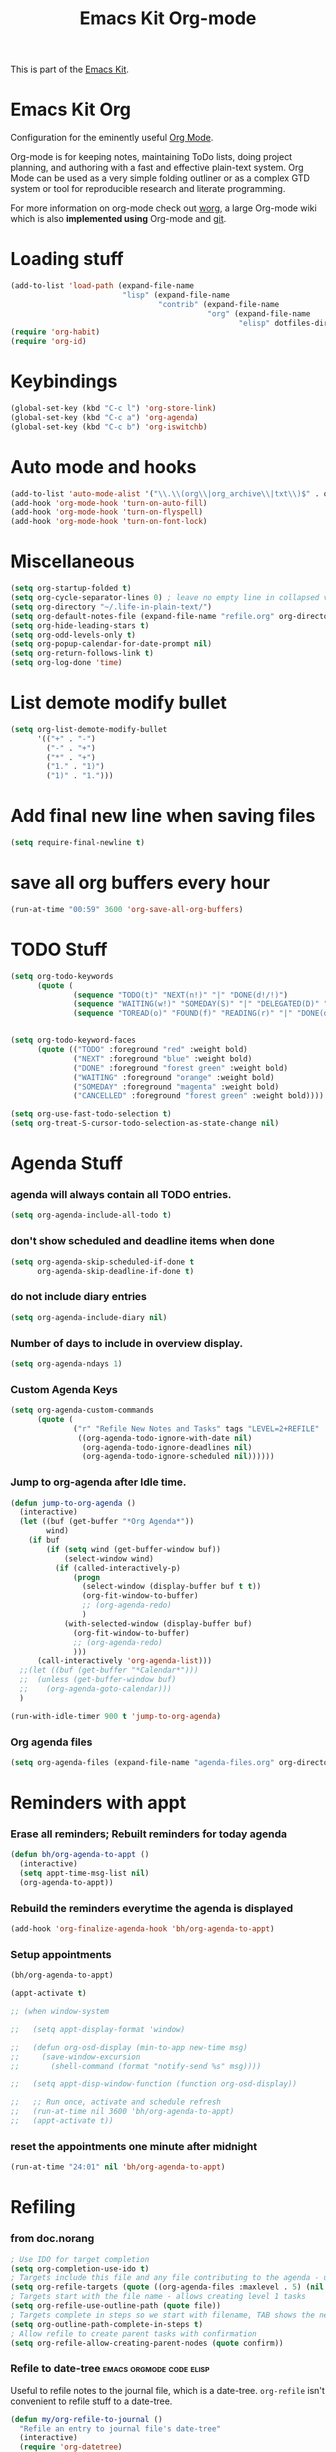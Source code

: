 #+TITLE: Emacs Kit Org-mode
#+OPTIONS: toc:nil num:nil ^:nil

This is part of the [[file:emacs-kit.org][Emacs Kit]].

* Emacs Kit Org
Configuration for the eminently useful [[http://orgmode.org/][Org Mode]].

Org-mode is for keeping notes, maintaining ToDo lists, doing project
planning, and authoring with a fast and effective plain-text system.
Org Mode can be used as a very simple folding outliner or as a complex
GTD system or tool for reproducible research and literate programming.

For more information on org-mode check out [[http://orgmode.org/worg/][worg]], a large Org-mode wiki
which is also *implemented using* Org-mode and [[http://git-scm.com/][git]].

* Loading stuff
  :PROPERTIES:
  :ID:       e3162d81-2e83-430f-b3b6-bca87ba2cc10
  :END:
#+begin_src emacs-lisp
  (add-to-list 'load-path (expand-file-name
                           "lisp" (expand-file-name
                                   "contrib" (expand-file-name
                                              "org" (expand-file-name
                                                     "elisp" dotfiles-dir)))))
  (require 'org-habit)
  (require 'org-id)
#+end_src

* Keybindings
  :PROPERTIES:
  :ID:       0c36320b-8323-46f2-be37-7ede76d19422
  :END:
#+begin_src emacs-lisp
  (global-set-key (kbd "C-c l") 'org-store-link)
  (global-set-key (kbd "C-c a") 'org-agenda)
  (global-set-key (kbd "C-c b") 'org-iswitchb)
#+end_src

* Auto mode and hooks
  :PROPERTIES:
  :ID:       f46b6f11-a9c5-492e-bac0-05ab170ea58f
  :END:
#+begin_src emacs-lisp
  (add-to-list 'auto-mode-alist '("\\.\\(org\\|org_archive\\|txt\\)$" . org-mode))
  (add-hook 'org-mode-hook 'turn-on-auto-fill)
  (add-hook 'org-mode-hook 'turn-on-flyspell)
  (add-hook 'org-mode-hook 'turn-on-font-lock)
#+end_src

* Miscellaneous
  :PROPERTIES:
  :ID:       ccf92ab7-e9b5-4022-bb94-43fc6e47ab36
  :END:
#+begin_src emacs-lisp
  (setq org-startup-folded t)
  (setq org-cycle-separator-lines 0) ; leave no empty line in collapsed view
  (setq org-directory "~/.life-in-plain-text/")
  (setq org-default-notes-file (expand-file-name "refile.org" org-directory))
  (setq org-hide-leading-stars t)
  (setq org-odd-levels-only t)
  (setq org-popup-calendar-for-date-prompt nil)
  (setq org-return-follows-link t)
  (setq org-log-done 'time)
#+end_src


* List demote modify bullet
  :PROPERTIES:
  :ID:       98342890-a963-421a-bc47-8772fc17efe9
  :END:
  #+begin_src emacs-lisp
    (setq org-list-demote-modify-bullet
          '(("+" . "-") 
            ("-" . "+") 
            ("*" . "+")
            ("1." . "1)")
            ("1)" . "1.")))
  #+end_src
* Add final new line when saving files
  :PROPERTIES:
  :ID:       a0c886ce-4b7c-48cb-a8df-8821a5c61077
  :END:
#+begin_src emacs-lisp
  (setq require-final-newline t)
#+end_src 

* save all org buffers every hour
  :PROPERTIES:
  :ID:       7cdf7319-98c6-4f2f-bbf8-d694c87f4581
  :END:
#+begin_src emacs-lisp
  (run-at-time "00:59" 3600 'org-save-all-org-buffers)
#+end_src 

* TODO Stuff
  :PROPERTIES:
  :ID:       4811896b-c85e-4ffb-844f-1c30ab626d92
  :END:
#+begin_src emacs-lisp
  (setq org-todo-keywords 
        (quote (
                (sequence "TODO(t)" "NEXT(n!)" "|" "DONE(d!/!)")
                (sequence "WAITING(w!)" "SOMEDAY(S)" "|" "DELEGATED(D)" "CANCELLED(c@/!)")
                (sequence "TOREAD(o)" "FOUND(f)" "READING(r)" "|" "DONE(d!/!)" ))))
  
  
  (setq org-todo-keyword-faces 
        (quote (("TODO" :foreground "red" :weight bold)
                ("NEXT" :foreground "blue" :weight bold)
                ("DONE" :foreground "forest green" :weight bold)
                ("WAITING" :foreground "orange" :weight bold)
                ("SOMEDAY" :foreground "magenta" :weight bold)
                ("CANCELLED" :foreground "forest green" :weight bold))))
  
  (setq org-use-fast-todo-selection t)
  (setq org-treat-S-cursor-todo-selection-as-state-change nil)
#+end_src

* Agenda Stuff
*** agenda will always contain all TODO entries.
    :PROPERTIES:
    :ID:       070eab9f-b2d7-43e3-a4ff-5aadfaac927e
    :END:
    #+begin_src emacs-lisp
      (setq org-agenda-include-all-todo t)
    #+end_src 
*** don't show scheduled and deadline items when done
    :PROPERTIES:
    :ID:       a7986ac6-f292-4629-be88-f3116a1c5a84
    :END:
    #+begin_src emacs-lisp
      (setq org-agenda-skip-scheduled-if-done t
            org-agenda-skip-deadline-if-done t)
    #+end_src
*** do not include diary entries
    :PROPERTIES:
    :ID:       c3cba288-758c-4b5d-ac07-e143cfd4e843
    :END:
    #+begin_src emacs-lisp
      (setq org-agenda-include-diary nil)
    #+end_src
*** Number of days to include in overview display.
    :PROPERTIES:
    :ID:       9a362cdb-93da-4799-b74c-8fdaed1e375e
    :END:
    #+begin_src emacs-lisp
      (setq org-agenda-ndays 1)
    #+end_src
*** Custom Agenda Keys
    :PROPERTIES:
    :ID:       09a85bb4-e61d-4509-bc28-2ab821c4575c
    :END:
    #+begin_src emacs-lisp
      (setq org-agenda-custom-commands
            (quote (
                    ("r" "Refile New Notes and Tasks" tags "LEVEL=2+REFILE"
                     ((org-agenda-todo-ignore-with-date nil)
                      (org-agenda-todo-ignore-deadlines nil)
                      (org-agenda-todo-ignore-scheduled nil))))))
    #+end_src
*** Jump to org-agenda after Idle time.
    :PROPERTIES:
    :ID:       09c76154-42aa-4fb9-b6eb-1d2d311f0b42
    :END:
    #+begin_src emacs-lisp
      (defun jump-to-org-agenda ()
        (interactive)
        (let ((buf (get-buffer "*Org Agenda*"))
              wind)
          (if buf
              (if (setq wind (get-buffer-window buf))
                  (select-window wind)
                (if (called-interactively-p)
                    (progn
                      (select-window (display-buffer buf t t))
                      (org-fit-window-to-buffer)
                      ;; (org-agenda-redo)
                      )
                  (with-selected-window (display-buffer buf)
                    (org-fit-window-to-buffer)
                    ;; (org-agenda-redo)
                    )))
            (call-interactively 'org-agenda-list)))
        ;;(let ((buf (get-buffer "*Calendar*")))
        ;;  (unless (get-buffer-window buf)
        ;;    (org-agenda-goto-calendar)))
        )
      
      (run-with-idle-timer 900 t 'jump-to-org-agenda)
    #+end_src
*** Org agenda files
    :PROPERTIES:
    :ID:       b7ff7f3f-89c2-46f9-89b6-5708b07278a6
    :END:
    #+begin_src emacs-lisp
      (setq org-agenda-files (expand-file-name "agenda-files.org" org-directory))
    #+end_src 

* Reminders with appt
*** Erase all reminders; Rebuilt reminders for today agenda
    :PROPERTIES:
    :ID:       b4e41265-3530-4f44-b35e-0eec288dc17c
    :END:
    #+begin_src emacs-lisp
      (defun bh/org-agenda-to-appt ()
        (interactive)
        (setq appt-time-msg-list nil)
        (org-agenda-to-appt))
    #+end_src
      
*** Rebuild the reminders everytime the agenda is displayed
    :PROPERTIES:
    :ID:       2af03fa0-50e3-4307-b3a6-8217adc48da2
    :END:
    #+begin_src emacs-lisp
      (add-hook 'org-finalize-agenda-hook 'bh/org-agenda-to-appt)
    #+end_src      

*** Setup appointments
    :PROPERTIES:
    :ID:       993c6fdf-e03c-48f2-92e1-e76b9b480cd4
    :END:
    #+begin_src emacs-lisp
      (bh/org-agenda-to-appt)
      
      (appt-activate t)
      
      ;; (when window-system
        
      ;;   (setq appt-display-format 'window)
      
      ;;   (defun org-osd-display (min-to-app new-time msg)
      ;;     (save-window-excursion
      ;;       (shell-command (format "notify-send %s" msg))))
        
      ;;   (setq appt-disp-window-function (function org-osd-display))
        
      ;;   ;; Run once, activate and schedule refresh
      ;;   (run-at-time nil 3600 'bh/org-agenda-to-appt)
      ;;   (appt-activate t))
    #+end_src

*** reset the appointments one minute after midnight
    :PROPERTIES:
    :ID:       e069f013-f865-42da-9bc1-ba4e42a6f22f
    :END:
    #+begin_src emacs-lisp
      (run-at-time "24:01" nil 'bh/org-agenda-to-appt)
    #+end_src
* Refiling
*** from doc.norang
    :PROPERTIES:
    :ID:       0e352805-ff1a-45db-ba30-f14b0326c6f7
    :END:
  #+begin_src emacs-lisp
  ; Use IDO for target completion
  (setq org-completion-use-ido t)
  ; Targets include this file and any file contributing to the agenda - up to 5 levels deep
  (setq org-refile-targets (quote ((org-agenda-files :maxlevel . 5) (nil :maxlevel . 5))))
  ; Targets start with the file name - allows creating level 1 tasks
  (setq org-refile-use-outline-path (quote file))
  ; Targets complete in steps so we start with filename, TAB shows the next level of targets etc
  (setq org-outline-path-complete-in-steps t)
  ; Allow refile to create parent tasks with confirmation
  (setq org-refile-allow-creating-parent-nodes (quote confirm))
#+end_src
*** Refile to date-tree                            :emacs:orgmode:code:elisp:
    :PROPERTIES:
    :Post Date: [2010-07-30 Fri 05:33]
    :ID:       o2b-2b577bcd-5fb3-4841-b6d7-abd78ef713b3
    :CATEGORIES: ology
    :Post ID: 1027
    :END:
    Useful to refile notes to the journal file, which is a
    date-tree. =org-refile= isn't convenient to refile stuff to a
    date-tree. 
    #+begin_src emacs-lisp
      (defun my/org-refile-to-journal ()
        "Refile an entry to journal file's date-tree"
        (interactive)
        (require 'org-datetree)
        (let ((journal "journal.org")
              post-date)
          (setq post-date (or (org-entry-get (point) "TIMESTAMP_IA")
                              (org-entry-get (point) "TIMESTAMP")))
          (setq post-date (nthcdr 3 (parse-time-string post-date)))
          (setq post-date (list (cadr post-date) 
                                (car post-date) 
                                (caddr post-date)))
          (org-cut-subtree)
          (with-current-buffer (or (find-buffer-visiting journal)
                                   (find-file-noselect file))
            (save-excursion
              (org-datetree-file-entry-under (current-kill 0) post-date)
              (bookmark-set "org-refile-last-stored")))
          (message "Refiled to %s" journal)))
      
      (defun my/org-agenda-refile-to-journal ()
        "Refile the item at point to journal."
        (interactive)
        (let* ((marker (or (org-get-at-bol 'org-hd-marker)
                           (org-agenda-error)))
               (buffer (marker-buffer marker))
               (pos (marker-position marker)))
          (with-current-buffer buffer
            (save-excursion
              (save-restriction
                (widen)
                (goto-char marker)
                (org-remove-subtree-entries-from-agenda)
                (my/org-refile-to-journal)))))
        (org-agenda-redo))
      
      (org-defkey org-agenda-mode-map (kbd "C-c C-S-w") 'my/org-agenda-refile-to-journal)
      (org-defkey org-mode-map (kbd "C-c C-S-w") 'my/org-refile-to-journal)
    #+end_src
* Archiving
  :PROPERTIES:
  :ID:       ce71b551-3dca-42ec-a9ab-b448b11d52a1
  :END:
#+begin_src emacs-lisp
  ;; Donot change status of items when archiving.
  (setq org-archive-mark-done nil)
  ;;
#+end_src

* org-capture stuff
  :PROPERTIES:
  :ID:       cc6cae19-f085-485a-8086-78a2ce6732b9
  :END:
#+begin_src emacs-lisp
  (require 'org-capture)
  (global-set-key (kbd "C-M-r") 'org-capture)
  
  ;; org-protocol
  (require 'org-protocol)
  
  (setq org-capture-templates
        '(("a" "accounts" table-line
           (file+headline "accounts.org" "Expenses")
           "|%^{To/From}|%^{Detail}|%^{Amount}|%u|" :immediate-finish t)
          ("b" "book" entry
           (file+headline "books.org" "Book List")
           "%[template-books]" :immediate-finish t)
          ("c" "contacts" entry
           (file+headline "contacts.org" "Contacts")
           "%[template-contacts]" :immediate-finish t)
          ("n" "note" entry
           (file+headline "refile.org" "Notes")
           "* %^{About} :note: \n\n  %U\n\n  %?" :clock-in t :clock-resume t)           
          ("t" "task" entry
           (file+headline "refile.org" "Tasks")
           "* TODO %? \n  " :clock-in t :clock-resume t)
          ("x" "org-protocol save relevant links" item
           (clock)
           "+ [[%:link][%:description]]" :immediate-finish t)
          ("w" "org-protocol bookmarks" entry
           (file+headline "refile.org" "Links")
           "* %:description %^G:\n  %u\n  %:link\n  %i" :immediate-finish t)))
#+end_src
         
* Clocking stuff
*** Misc
    :PROPERTIES:
    :ID:       073dabcb-36d6-46bc-811e-1a22c8408a00
    :END:
#+begin_src emacs-lisp
  ;; Resume clocking tasks when emacs is restarted
  (setq org-clock-persist 'history)
  (org-clock-persistence-insinuate)
  (setq org-clock-history-length 28)
  ;; Resume clocking task on clock-in if the clock is open
  (setq org-clock-in-resume t)
  ;; Change task state to STARTED when clocking in
  (setq org-clock-in-switch-to-state (quote bh/clock-in-to-next))
  ;;Resolving idle time
  (setq org-clock-idle-time 5)
  ;; Separate drawers for clocking and logs
  (setq org-drawers (quote ("PROPERTIES" "LOGBOOK" "CLOCK")))
  ;; Save clock data in the CLOCK drawer and state changes and notes in the LOGBOOK drawer
  (setq org-clock-into-drawer "CLOCK")
  ;; Sometimes I change tasks I'm clocking quickly - this removes clocked tasks with 0:00 duration
  (setq org-clock-out-remove-zero-time-clocks t)
  ;; Don't clock out when moving task to a done state
  (setq org-clock-out-when-done nil)
  ;; Disable auto clock resolution
  (setq org-clock-auto-clock-resolution nil)
  ;;;;;;;;;;;;;;;;;;;;;;;;;;;;;;;;;;;;;;;;;;;;;;;;;;;;;;;;;;;;;;;;;;;;;;;;;;;;;;;;
#+end_src

*** Removing empty clock drawers on clock out
    :PROPERTIES:
    :ID:       dd338080-1a41-4a09-92e6-4db7b3297a30
    :END:
#+begin_src emacs-lisp
  (defun bh/remove-empty-drawer-on-clock-out ()
    (interactive)
    (save-excursion
      (beginning-of-line 0)
      (org-remove-empty-drawer-at "CLOCK" (point))))
  
  (add-hook 'org-clock-out-hook 'bh/remove-empty-drawer-on-clock-out 'append)
#+end_src

*** Change task state to NEXT from TODO when clocking in
    :PROPERTIES:
    :ID:       a152dabf-0db0-4593-9248-1bfa51f2f066
    :END:
  #+begin_src emacs-lisp
  (defun bh/clock-in-to-next (kw)
    "Switch task from TODO to NEXT when clocking in.
  Skips remember tasks and tasks with subtasks"
    (if (and (string-equal kw "TODO")
             (not (string-match "^CAPTURE.+org$"(buffer-name) )))
        (let ((subtree-end (save-excursion (org-end-of-subtree t)))
              (has-subtask nil))
          (save-excursion
            (forward-line 1)
            (while (and (not has-subtask)
                        (< (point) subtree-end)
                        (re-search-forward "^\*+ " subtree-end t))
              (when (member (org-get-todo-state) org-not-done-keywords)
                (setq has-subtask t))))
          (when (not has-subtask)
            "NEXT"))))
  #+end_src 
*** Effort Estimates
***** Column view headings
      :PROPERTIES:
      :ID:       15d7b402-c7aa-480b-a1cf-57644add06b5
      :END:
      #+begin_src emacs-lisp
        (setq org-columns-default-format "%80ITEM(Task) %10Effort(Effort){:} %10CLOCKSUM")
      #+end_src
***** Effort Estimate Global Values
      :PROPERTIES:
      :ID:       c0649f3b-9be3-4778-923d-1c330d61ba06
      :END:
      #+begin_src emacs-lisp
        (setq org-global-properties (quote (("Effort_ALL" . "0:10 0:30 1:00 2:00 3:00 4:00 5:00 6:00 7:00 8:00"))))
      #+end_src
* org-publish
  :PROPERTIES:
  :ID:       c35ae38c-8381-4570-81f8-d3bf583ea25c
  :END:
#+begin_src emacs-lisp
  (setq org-export-htmlize-output-type 'css)
  
  (require 'org-publish)
  
  (setq org-publish-project-alist
        '(
          ("org-notes"
           :base-extension "org"
           :base-directory "~/.life-in-plain-text/website/"
           :publishing-directory "~/public_html/"
           :blog-publishing-directory "~/public_html/blog-files/"
           :site-root "http://punchagan.muse-amuse.in"
           :hyde-sanitize-permalinks t
           :recursive t
           :publishing-function org-publish-org-to-html
           :headline-levels 4             ; Just the default for this project.
           :auto-postamble nil
           :auto-preamble t
           :exclude-tags ("blog" "noexport")
           )
  
          ("org-static"
           :base-directory "~/.life-in-plain-text/website/"
           :publishing-directory "~/public_html/media/"
           :base-extension "css\\|js\\|png\\|jpg\\|gif\\|pdf\\|mp3\\|ogg\\|swf"
           :recursive t
           :publishing-function org-publish-attachment
           )
  
          ("org" :components ("org-notes" "org-static"))
  
          ))
  
#+end_src

*** A function to publish blog in batch mode
    #+begin_src emacs-lisp
      (defun publish-my-blog ()
        (load-file "~/org-hyde.el")
        (org-hyde-export-blog (expand-file-name "blog.org" 
                                      (expand-file-name "website" org-directory))))
      
    #+end_src 
* org-export-generic
  :PROPERTIES:
  :ID:       684a27ca-692a-41eb-875e-5defd0301590
  :END:
#+begin_src emacs-lisp
(require 'org-export-generic)

;; Org to rst export 
(org-set-generic-type
 "restructured-text" 
 '(:file-suffix  ".rst"
   :key-binding  ?R

   :title-prefix              ?=
   :title-format              "%s\n"
   :title-suffix              ?=

   :body-header-section-numbers nil	; t = all, nil = none
   :body-section-header-format  "%s\n"
   :body-section-header-suffix  (?= ?- ?~ 
   				 ?+ ?^)
   :body-section-prefix         "\n"
   :body-section-suffix         "\n"

   :body-list-prefix             "<list>\n\n"
   :body-list-suffix             "</list>\n"
   :body-list-format             "+ %s\n"
   
   :body-number-list-prefix       "\n\n"
   :body-number-list-suffix       "\n"
   :body-number-list-format       "%s\n"
   :body-number-list-leave-number t

;;   :body-line-export-preformated t
;;   :body-line-fixed-prefix       "<pre>\n"
;;   :body-line-fixed-suffix       "\n</pre>\n"
;;   :body-line-fixed-format       "%s\n"

;;   :body-line-format             "%s"
;;   :body-line-wrap               60	; wrap at 60 chars

;;   :body-text-prefix 	       "<p>\n"
;;   :body-text-suffix 	       "</p>\n"
  
   ))

;; #+LaTeX_CLASS: beamer in org files
;; (unless (boundp 'org-export-latex-classes)
;;   (setq org-export-latex-classes nil))

;; (add-to-list 'org-export-latex-classes
;;   ;;beamer class, for presentations
;;   '("beamer"
;;      "\\documentclass[11pt]{beamer}\n
;;       \\mode<{{{beamermode}}}>\n
;;       \\usetheme{{{{beamertheme}}}}\n
;;       \\usecolortheme{{{{beamercolortheme}}}}\n
;;       \\setbeameroption{show notes}\n
;;       \\useoutertheme{infolines}\n
;;       \\setbeamercovered{transparent}\n
;;       \\useoutertheme{infolines}\n
;;       \\usepackage[utf8]{inputenc}\n
;;       \\usepackage[T1]{fontenc}\n
;;       \\usepackage{hyperref}\n
;;       \\usepackage{color}
;;       \\usepackage{listings}
;;       \\lstset{language=Python,
;;         basicstyle=\\ttfamily\\bfseries,
;;         commentstyle=\\color{red}\\itshape,
;;         stringstyle=\\color{darkgreen},
;;         showstringspaces=false,
;;         keywordstyle=\\color{blue}\\bfseries}\n
;;       \\usepackage{verbatim}\n
;;       \\institute{{{{beamerinstitute}}}}\n          
;;        \\subject{{{{beamersubject}}}}\n"

;;      ("\\section{%s}" . "\\section*{%s}")
     
;;      ("\\begin{frame}[fragile]\\frametitle{%s}"
;;        "\\end{frame}"
;;        "\\begin{frame}[fragile]\\frametitle{%s}"
;;        "\\end{frame}")))
#+end_src

* Org git documentation with info
  :PROPERTIES:
  :ID:       9d7426e7-1e2a-4b2f-9911-1e979583f8a1
  :END:
#+begin_src emacs-lisp
  (add-to-list 'Info-default-directory-list (expand-file-name
                                             "doc" (expand-file-name
                                                    "org" (expand-file-name
                                                           "elisp" dotfiles-dir))))
#+end_src
* Babel
*** Set languages
    :PROPERTIES:
    :ID:       ab78f0bc-301a-4456-914a-a5aef810ecb8
    :END:
    #+begin_src emacs-lisp
      (org-babel-do-load-languages
       'org-babel-load-languages
       '((python . t)
         (emacs-lisp . t)
         ))
    #+end_src
* org export with listings
  #+begin_src emacs-lisp
  (setq org-export-latex-listings t)
  #+end_src
* evaluating babel on exports
  #+begin_src emacs-lisp
    (unless (equal system-name "padma")
      (setq org-export-babel-evaluate nil))
  #+end_src
